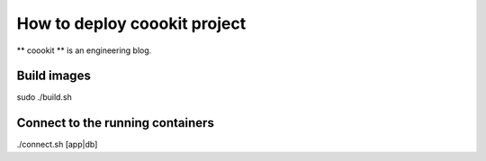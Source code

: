 ==================
How to deploy coookit project
==================
** coookit ** is an engineering blog.

Build images
==============
sudo ./build.sh

Connect to the running containers
==============
./connect.sh  [app|db]


